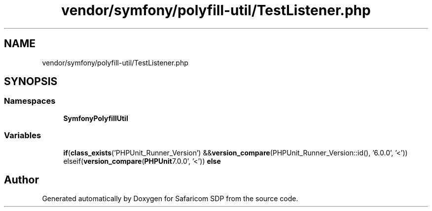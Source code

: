 .TH "vendor/symfony/polyfill-util/TestListener.php" 3 "Sat Sep 26 2020" "Safaricom SDP" \" -*- nroff -*-
.ad l
.nh
.SH NAME
vendor/symfony/polyfill-util/TestListener.php
.SH SYNOPSIS
.br
.PP
.SS "Namespaces"

.in +1c
.ti -1c
.RI " \fBSymfony\\Polyfill\\Util\fP"
.br
.in -1c
.SS "Variables"

.in +1c
.ti -1c
.RI "\fBif\fP(\fBclass_exists\fP('PHPUnit_Runner_Version') &&\fBversion_compare\fP(\\PHPUnit_Runner_Version::id(), '6\&.0\&.0', '<')) elseif(\fBversion_compare\fP(\\\fBPHPUnit\\Runner\\Version::id\fP(), '7\&.0\&.0', '<')) \fBelse\fP"
.br
.in -1c
.SH "Author"
.PP 
Generated automatically by Doxygen for Safaricom SDP from the source code\&.
